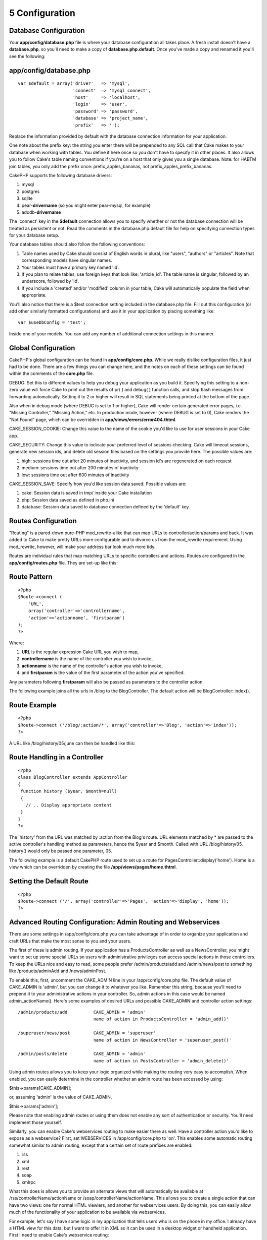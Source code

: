 5 Configuration
---------------

Database Configuration
~~~~~~~~~~~~~~~~~~~~~~

Your **app/config/database.php** file is where your database
configuration all takes place. A fresh install doesn't have a
**database.php**, so you'll need to make a copy of
**database.php.default**. Once you've made a copy and renamed it you'll
see the following:

app/config/database.php
~~~~~~~~~~~~~~~~~~~~~~~

::

    var $default = array('driver'   => 'mysql',
                         'connect'  => 'mysql_connect',
                         'host'     => 'localhost',
                         'login'    => 'user',
                         'password' => 'password',
                         'database' => 'project_name',
                         'prefix'   => '');

Replace the information provided by default with the database connection
information for your application.

One note about the prefix key: the string you enter there will be
prepended to any SQL call that Cake makes to your database when working
with tables. You define it here once so you don't have to specify it in
other places. It also allows you to follow Cake's table naming
conventions if you're on a host that only gives you a single database.
Note: for HABTM join tables, you only add the prefix once:
prefix\_apples\_bananas, not prefix\_apples\_prefix\_bananas.

CakePHP supports the following database drivers:

#. mysql

#. postgres

#. sqlite

#. pear-**drivername** (so you might enter pear-mysql, for example)

#. adodb-**drivername**

The 'connect' key in the **$default** connection allows you to specify
whether or not the database connection will be treated as persistent or
not. Read the comments in the database.php.default file for help on
specifying connection types for your database setup.

Your database tables should also follow the following conventions:

#. Table names used by Cake should consist of English words in plural,
   like "users", "authors" or "articles". Note that corresponding models
   have singular names.

#. Your tables must have a primary key named 'id'.

#. If you plan to relate tables, use foreign keys that look like:
   'article\_id'. The table name is singular, followed by an underscore,
   followed by 'id'.

#. If you include a 'created' and/or 'modified' column in your table,
   Cake will automatically populate the field when appropriate.

You'll also notice that there is a $test connection setting included in
the database.php file. Fill out this configuration (or add other
similarly formatted configurations) and use it in your application by
placing something like:

::

    var $useDbConfig = 'test';

Inside one of your models. You can add any number of additional
connection settings in this manner.

Global Configuration
~~~~~~~~~~~~~~~~~~~~

CakePHP's global configuration can be found in **app/config/core.php**.
While we really dislike configuration files, it just had to be done.
There are a few things you can change here, and the notes on each of
these settings can be found within the comments of the **core.php**
file.

DEBUG: Set this to different values to help you debug your application
as you build it. Specifying this setting to a non-zero value will force
Cake to print out the results of pr( ) and debug( ) function calls, and
stop flash messages from forwarding automatically. Setting it to 2 or
higher will result in SQL statements being printed at the bottom of the
page.

Also when in debug mode (where DEBUG is set to 1 or higher), Cake will
render certain generated error pages, i.e. "Missing Controller,"
"Missing Action," etc. In production mode, however (where DEBUG is set
to 0), Cake renders the "Not Found" page, which can be overridden in
**app/views/errors/error404.thtml**.

CAKE\_SESSION\_COOKIE: Change this value to the name of the cookie you'd
like to use for user sessions in your Cake app.

CAKE\_SECURITY: Change this value to indicate your preferred level of
sessions checking. Cake will timeout sessions, generate new session ids,
and delete old session files based on the settings you provide here. The
possible values are:

#. high: sessions time out after 20 minutes of inactivity, and session
   id's are regenerated on each request

#. medium: sessions time out after 200 minutes of inactivity

#. low: sessions time out after 600 minutes of inactivity

CAKE\_SESSION\_SAVE: Specify how you'd like session data saved. Possible
values are:

#. cake: Session data is saved in tmp/ inside your Cake installation

#. php: Session data saved as defined in php.ini

#. database: Session data saved to database connection defined by the
   'default' key.

Routes Configuration
~~~~~~~~~~~~~~~~~~~~

"Routing" is a pared-down pure-PHP mod\_rewrite-alike that can map URLs
to controller/action/params and back. It was added to Cake to make
pretty URLs more configurable and to divorce us from the mod\_rewrite
requirement. Using mod\_rewrite, however, will make your address bar
look much more tidy.

Routes are individual rules that map matching URLs to specific
controllers and actions. Routes are configured in the
**app/config/routes.php** file. They are set-up like this:

Route Pattern
~~~~~~~~~~~~~

::

    <?php
    $Route->connect (
        'URL',
        array('controller'=>'controllername',
        'action'=>'actionname', 'firstparam')
    );
    ?>

Where:

#. **URL** is the regular expression Cake URL you wish to map,

#. **controllername** is the name of the controller you wish to invoke,

#. **actionname** is the name of the controller's action you wish to
   invoke,

#. and **firstparam** is the value of the first parameter of the action
   you've specified.

Any parameters following **firstparam** will also be passed as
parameters to the controller action.

The following example joins all the urls in /blog to the BlogController.
The default action will be BlogController::index().

Route Example
~~~~~~~~~~~~~

::

    <?php
    $Route->connect ('/blog/:action/*', array('controller'=>'Blog', 'action'=>'index'));
    ?>

A URL like /blog/history/05/june can then be handled like this:

Route Handling in a Controller
~~~~~~~~~~~~~~~~~~~~~~~~~~~~~~

::

    <?php
    class BlogController extends AppController
    {
     function history ($year, $month=null)
     {
       // .. Display appropriate content
     }
    }
    ?>

The 'history' from the URL was matched by :action from the Blog's route.
URL elements matched by \* are passed to the active controller's
handling method as parameters, hence the $year and $month. Called with
URL /blog/history/05, history() would only be passed one parameter, 05.

The following example is a default CakePHP route used to set up a route
for PagesController::display('home'). Home is a view which can be
overridden by creating the file **/app/views/pages/home.thtml**.

Setting the Default Route
~~~~~~~~~~~~~~~~~~~~~~~~~

::

    <?php
    $Route->connect ('/', array('controller'=>'Pages', 'action'=>'display', 'home'));
    ?>

Advanced Routing Configuration: Admin Routing and Webservices
~~~~~~~~~~~~~~~~~~~~~~~~~~~~~~~~~~~~~~~~~~~~~~~~~~~~~~~~~~~~~

There are some settings in /app/config/core.php you can take advantage
of in order to organize your application and craft URLs that make the
most sense to you and your users.

The first of these is admin routing. If your application has a
ProductsController as well as a NewsController, you might want to set up
some special URLs so users with administrative privileges can access
special actions in those controllers. To keep the URLs nice and easy to
read, some people prefer /admin/products/add and /admin/news/post to
something like /products/adminAdd and /news/adminPost.

To enable this, first, uncomment the CAKE\_ADMIN line in your
/app/config/core.php file. The default value of CAKE\_ADMIN is 'admin',
but you can change it to whatever you like. Remember this string,
because you'll need to prepend it to your administrative actions in your
controller. So, admin actions in this case would be named
admin\_actionName(). Here's some examples of desired URLs and possible
CAKE\_ADMIN and controller action settings:

::

    /admin/products/add          CAKE_ADMIN = 'admin'
                                 name of action in ProductsController = 'admin_add()'

    /superuser/news/post         CAKE_ADMIN = 'superuser'
                                 name of action in NewsController = 'superuser_post()'

    /admin/posts/delete          CAKE_ADMIN = 'admin'
                                 name of action in PostsController = 'admin_delete()'

Using admin routes allows you to keep your logic organized while making
the routing very easy to accomplish. When enabled, you can easily
determine in the controller whether an admin route has been accessed by
using:

$this->params[CAKE\_ADMIN];

or, assuming 'admin' is the value of CAKE\_ADMIN,

$this->params['admin'];

Please note that enabling admin routes or using them does not enable any
sort of authentication or security. You'll need implement those
yourself.

Similarly, you can enable Cake's webservices routing to make easier
there as well. Have a controller action you'd like to expose as a
webservice? First, set WEBSERVICES in /app/config/core.php to 'on'. This
enables some automatic routing somewhat similar to admin routing, except
that a certain set of route prefixes are enabled:

#. rss

#. xml

#. rest

#. soap

#. xmlrpc

What this does is allows you to provide an alternate views that will
automatically be available at /rss/controllerName/actionName or
/soap/controllerName/actionName. This allows you to create a single
action that can have two views: one for normal HTML viewiers, and
another for webservices users. By doing this, you can easily allow much
of the functionality of your application to be available via
webservices.

For example, let's say I have some logic in my application that tells
users who is on the phone in my office. I already have a HTML view for
this data, but I want to offer it in XML so it can be used in a desktop
widget or handheld application. First I need to enable Cake's webservice
routing:

/app/config/core.php (partial)
~~~~~~~~~~~~~~~~~~~~~~~~~~~~~~

::

    /**
     *  The define below is used to turn cake built webservices
     *  on or off. Default setting is off.
     */
        define('WEBSERVICES', 'on');

Next, we need to define a component for the type of webservice you want
to handle. For XML, you'd need to include an XmlComponent, with RSS, and
RssComponent. Components are defined in /app/controllers/components, and
extend the Object class.

Once that's done, I can structure the logic in my controller just as I
normally would:

messages\_controller.php
~~~~~~~~~~~~~~~~~~~~~~~~

::

    <?php
    class PhonesController extends AppController
    {
        function doWhosOnline()
        {
            // this action is where we do all the work of seeing who's on the phone...

            // If I wanted this action to be available via Cake's xml webservices route,
            // I'd need to include a view at /app/views/phones/xml/do_whos_online.thtml.
            // Note: the default view used here is at /app/views/layouts/xml/default.thtml.

            // If a user requests /phones/doWhosOnline, they will get an HTML version.
            // If a user requests /xml/phones/doWhosOnline, they will get the XML version.
        }
    }
    ?>

(Optional) Custom Inflections Configuration
~~~~~~~~~~~~~~~~~~~~~~~~~~~~~~~~~~~~~~~~~~~

Cake's naming conventions can be really nice - you can name your model
Box, your controller Boxes, and everything just works out. There are
occasions (especially for our non-english speaking friends) where you
may run into situations where Cake's inflector (the class that
pluralizes, singularizes, camelCases, and under\_scores) might not work
as you'd like. If Cake won't recognize your Foci or Fish, editing the
custom inflections configuration file is where you'll need to go.

Found at /app/config/inflections.php is a list of Cake variables you can
use to adjust the pluralization, singularization of classnames in Cake,
along with definining terms that shouldn't be inflected at all (like
Fish and Deer, for you outdoorsman cakers) along with irregularities.

Follow the notes inside the file to make adjustments, or use the
examples in the file by uncommenting them. You may need to know a little
regex before diving in.
